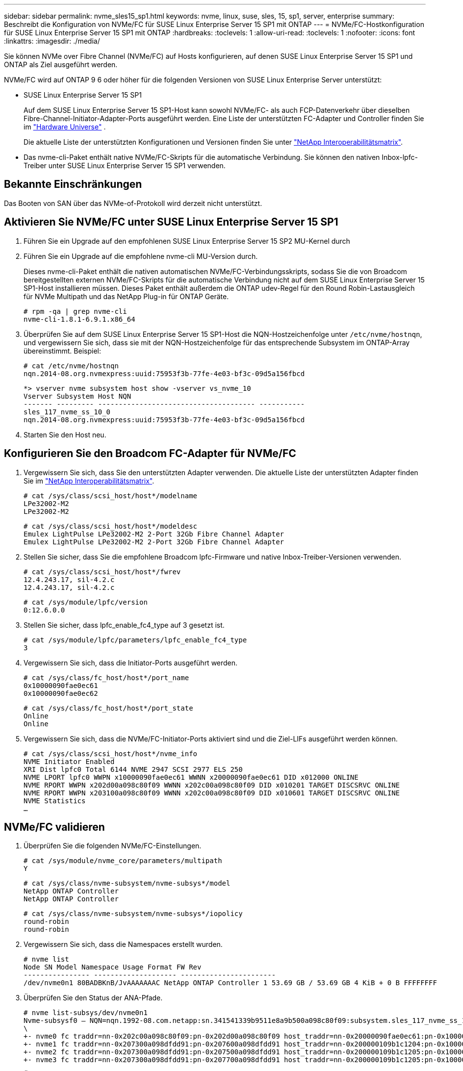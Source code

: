 ---
sidebar: sidebar 
permalink: nvme_sles15_sp1.html 
keywords: nvme, linux, suse, sles, 15, sp1, server, enterprise 
summary: Beschreibt die Konfiguration von NVMe/FC für SUSE Linux Enterprise Server 15 SP1 mit ONTAP 
---
= NVMe/FC-Hostkonfiguration für SUSE Linux Enterprise Server 15 SP1 mit ONTAP
:hardbreaks:
:toclevels: 1
:allow-uri-read: 
:toclevels: 1
:nofooter: 
:icons: font
:linkattrs: 
:imagesdir: ./media/


[role="lead"]
Sie können NVMe over Fibre Channel (NVMe/FC) auf Hosts konfigurieren, auf denen SUSE Linux Enterprise Server 15 SP1 und ONTAP als Ziel ausgeführt werden.

NVMe/FC wird auf ONTAP 9 6 oder höher für die folgenden Versionen von SUSE Linux Enterprise Server unterstützt:

* SUSE Linux Enterprise Server 15 SP1
+
Auf dem SUSE Linux Enterprise Server 15 SP1-Host kann sowohl NVMe/FC- als auch FCP-Datenverkehr über dieselben Fibre-Channel-Initiator-Adapter-Ports ausgeführt werden. Eine Liste der unterstützten FC-Adapter und Controller finden Sie im link:https://hwu.netapp.com/Home/Index["Hardware Universe"^] .

+
Die aktuelle Liste der unterstützten Konfigurationen und Versionen finden Sie unter link:https://mysupport.netapp.com/matrix/["NetApp Interoperabilitätsmatrix"^].

* Das nvme-cli-Paket enthält native NVMe/FC-Skripts für die automatische Verbindung. Sie können den nativen Inbox-lpfc-Treiber unter SUSE Linux Enterprise Server 15 SP1 verwenden.




== Bekannte Einschränkungen

Das Booten von SAN über das NVMe-of-Protokoll wird derzeit nicht unterstützt.



== Aktivieren Sie NVMe/FC unter SUSE Linux Enterprise Server 15 SP1

. Führen Sie ein Upgrade auf den empfohlenen SUSE Linux Enterprise Server 15 SP2 MU-Kernel durch
. Führen Sie ein Upgrade auf die empfohlene nvme-cli MU-Version durch.
+
Dieses nvme-cli-Paket enthält die nativen automatischen NVMe/FC-Verbindungsskripts, sodass Sie die von Broadcom bereitgestellten externen NVMe/FC-Skripts für die automatische Verbindung nicht auf dem SUSE Linux Enterprise Server 15 SP1-Host installieren müssen. Dieses Paket enthält außerdem die ONTAP udev-Regel für den Round Robin-Lastausgleich für NVMe Multipath und das NetApp Plug-in für ONTAP Geräte.

+
[listing]
----
# rpm -qa | grep nvme-cli
nvme-cli-1.8.1-6.9.1.x86_64
----
. Überprüfen Sie auf dem SUSE Linux Enterprise Server 15 SP1-Host die NQN-Hostzeichenfolge unter `/etc/nvme/hostnqn`, und vergewissern Sie sich, dass sie mit der NQN-Hostzeichenfolge für das entsprechende Subsystem im ONTAP-Array übereinstimmt. Beispiel:
+
[listing]
----
# cat /etc/nvme/hostnqn
nqn.2014-08.org.nvmexpress:uuid:75953f3b-77fe-4e03-bf3c-09d5a156fbcd
----
+
[listing]
----
*> vserver nvme subsystem host show -vserver vs_nvme_10
Vserver Subsystem Host NQN
------- --------- -------------------------------------- -----------
sles_117_nvme_ss_10_0
nqn.2014-08.org.nvmexpress:uuid:75953f3b-77fe-4e03-bf3c-09d5a156fbcd
----
. Starten Sie den Host neu.




== Konfigurieren Sie den Broadcom FC-Adapter für NVMe/FC

. Vergewissern Sie sich, dass Sie den unterstützten Adapter verwenden. Die aktuelle Liste der unterstützten Adapter finden Sie im link:https://mysupport.netapp.com/matrix/["NetApp Interoperabilitätsmatrix"^].
+
[listing]
----
# cat /sys/class/scsi_host/host*/modelname
LPe32002-M2
LPe32002-M2
----
+
[listing]
----
# cat /sys/class/scsi_host/host*/modeldesc
Emulex LightPulse LPe32002-M2 2-Port 32Gb Fibre Channel Adapter
Emulex LightPulse LPe32002-M2 2-Port 32Gb Fibre Channel Adapter
----
. Stellen Sie sicher, dass Sie die empfohlene Broadcom lpfc-Firmware und native Inbox-Treiber-Versionen verwenden.
+
[listing]
----
# cat /sys/class/scsi_host/host*/fwrev
12.4.243.17, sil-4.2.c
12.4.243.17, sil-4.2.c
----
+
[listing]
----
# cat /sys/module/lpfc/version
0:12.6.0.0
----
. Stellen Sie sicher, dass lpfc_enable_fc4_type auf 3 gesetzt ist.
+
[listing]
----
# cat /sys/module/lpfc/parameters/lpfc_enable_fc4_type
3
----
. Vergewissern Sie sich, dass die Initiator-Ports ausgeführt werden.
+
[listing]
----
# cat /sys/class/fc_host/host*/port_name
0x10000090fae0ec61
0x10000090fae0ec62
----
+
[listing]
----
# cat /sys/class/fc_host/host*/port_state
Online
Online
----
. Vergewissern Sie sich, dass die NVMe/FC-Initiator-Ports aktiviert sind und die Ziel-LIFs ausgeführt werden können.
+
[listing]
----
# cat /sys/class/scsi_host/host*/nvme_info
NVME Initiator Enabled
XRI Dist lpfc0 Total 6144 NVME 2947 SCSI 2977 ELS 250
NVME LPORT lpfc0 WWPN x10000090fae0ec61 WWNN x20000090fae0ec61 DID x012000 ONLINE
NVME RPORT WWPN x202d00a098c80f09 WWNN x202c00a098c80f09 DID x010201 TARGET DISCSRVC ONLINE
NVME RPORT WWPN x203100a098c80f09 WWNN x202c00a098c80f09 DID x010601 TARGET DISCSRVC ONLINE
NVME Statistics
…
----




== NVMe/FC validieren

. Überprüfen Sie die folgenden NVMe/FC-Einstellungen.
+
[listing]
----
# cat /sys/module/nvme_core/parameters/multipath
Y
----
+
[listing]
----
# cat /sys/class/nvme-subsystem/nvme-subsys*/model
NetApp ONTAP Controller
NetApp ONTAP Controller
----
+
[listing]
----
# cat /sys/class/nvme-subsystem/nvme-subsys*/iopolicy
round-robin
round-robin
----
. Vergewissern Sie sich, dass die Namespaces erstellt wurden.
+
[listing]
----
# nvme list
Node SN Model Namespace Usage Format FW Rev
---------------- -------------------- -----------------------
/dev/nvme0n1 80BADBKnB/JvAAAAAAAC NetApp ONTAP Controller 1 53.69 GB / 53.69 GB 4 KiB + 0 B FFFFFFFF
----
. Überprüfen Sie den Status der ANA-Pfade.
+
[listing]
----
# nvme list-subsys/dev/nvme0n1
Nvme-subsysf0 – NQN=nqn.1992-08.com.netapp:sn.341541339b9511e8a9b500a098c80f09:subsystem.sles_117_nvme_ss_10_0
\
+- nvme0 fc traddr=nn-0x202c00a098c80f09:pn-0x202d00a098c80f09 host_traddr=nn-0x20000090fae0ec61:pn-0x10000090fae0ec61 live optimized
+- nvme1 fc traddr=nn-0x207300a098dfdd91:pn-0x207600a098dfdd91 host_traddr=nn-0x200000109b1c1204:pn-0x100000109b1c1204 live inaccessible
+- nvme2 fc traddr=nn-0x207300a098dfdd91:pn-0x207500a098dfdd91 host_traddr=nn-0x200000109b1c1205:pn-0x100000109b1c1205 live optimized
+- nvme3 fc traddr=nn-0x207300a098dfdd91:pn-0x207700a098dfdd91 host traddr=nn-0x200000109b1c1205:pn-0x100000109b1c1205 live inaccessible
----
. Überprüfen Sie das NetApp Plug-in für ONTAP Geräte.
+
[listing]
----
# nvme netapp ontapdevices -o column
Device   Vserver  Namespace Path             NSID   UUID   Size
-------  -------- -------------------------  ------ ----- -----
/dev/nvme0n1   vs_nvme_10       /vol/sles_117_vol_10_0/sles_117_ns_10_0    1        55baf453-f629-4a18-9364-b6aee3f50dad   53.69GB

# nvme netapp ontapdevices -o json
{
   "ONTAPdevices" : [
   {
        Device" : "/dev/nvme0n1",
        "Vserver" : "vs_nvme_10",
        "Namespace_Path" : "/vol/sles_117_vol_10_0/sles_117_ns_10_0",
         "NSID" : 1,
         "UUID" : "55baf453-f629-4a18-9364-b6aee3f50dad",
         "Size" : "53.69GB",
         "LBA_Data_Size" : 4096,
         "Namespace_Size" : 13107200
    }
]
----




== Bekannte Probleme

Es sind keine Probleme bekannt.



== Aktivieren Sie 1 MB I/O-Größe für Broadcom NVMe/FC

ONTAP meldet eine MDTS (MAX Data-Übertragungsgröße) von 8 in den Identifizieren von Controller-Daten. Das bedeutet, dass die maximale E/A-Anforderungsgröße bis zu 1 MB betragen kann. Um I/O-Anforderungen der Größe 1 MB für einen Broadcom-NVMe/FC-Host auszustellen, sollten Sie den Wert des `lpfc_sg_seg_cnt` Parameters ab dem Standardwert 64 auf 256 erhöhen `lpfc`.


NOTE: Diese Schritte gelten nicht für Qlogic NVMe/FC-Hosts.

.Schritte
. Setzen Sie den `lpfc_sg_seg_cnt` Parameter auf 256:
+
[listing]
----
cat /etc/modprobe.d/lpfc.conf
----
+
[listing]
----
options lpfc lpfc_sg_seg_cnt=256
----
. Führen Sie den Befehl aus `dracut -f`, und starten Sie den Host neu.
. Stellen Sie sicher, dass der erwartete Wert von `lpfc_sg_seg_cnt` 256 ist:
+
[listing]
----
cat /sys/module/lpfc/parameters/lpfc_sg_seg_cnt
----




== LPFC Verbose Logging

Legen Sie den lpfc-Treiber für NVMe/FC fest.

.Schritte
. Stellen Sie die ein `lpfc_log_verbose` Treibereinstellung auf einen der folgenden Werte, um NVMe/FC-Ereignisse zu protokollieren.
+
[listing]
----
#define LOG_NVME 0x00100000 /* NVME general events. */
#define LOG_NVME_DISC 0x00200000 /* NVME Discovery/Connect events. */
#define LOG_NVME_ABTS 0x00400000 /* NVME ABTS events. */
#define LOG_NVME_IOERR 0x00800000 /* NVME IO Error events. */
----
. Führen Sie nach dem Festlegen der Werte den aus `dracut-f` Führen Sie einen Befehl aus und starten Sie den Host neu.
. Überprüfen Sie die Einstellungen.
+
[listing]
----
# cat /etc/modprobe.d/lpfc.conf options lpfc lpfc_log_verbose=0xf00083

# cat /sys/module/lpfc/parameters/lpfc_log_verbose 15728771
----

